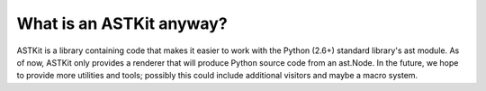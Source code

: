 What is an ASTKit anyway?
^^^^^^^^^^^^^^^^^^^^^^^^^

ASTKit is a library containing code that makes it easier to work with the Python (2.6+) standard library's ast module. As of now, ASTKit only provides a renderer that will produce Python source code from an ast.Node. In the future, we hope to provide more utilities and tools; possibly this could include additional visitors and maybe a macro system.
